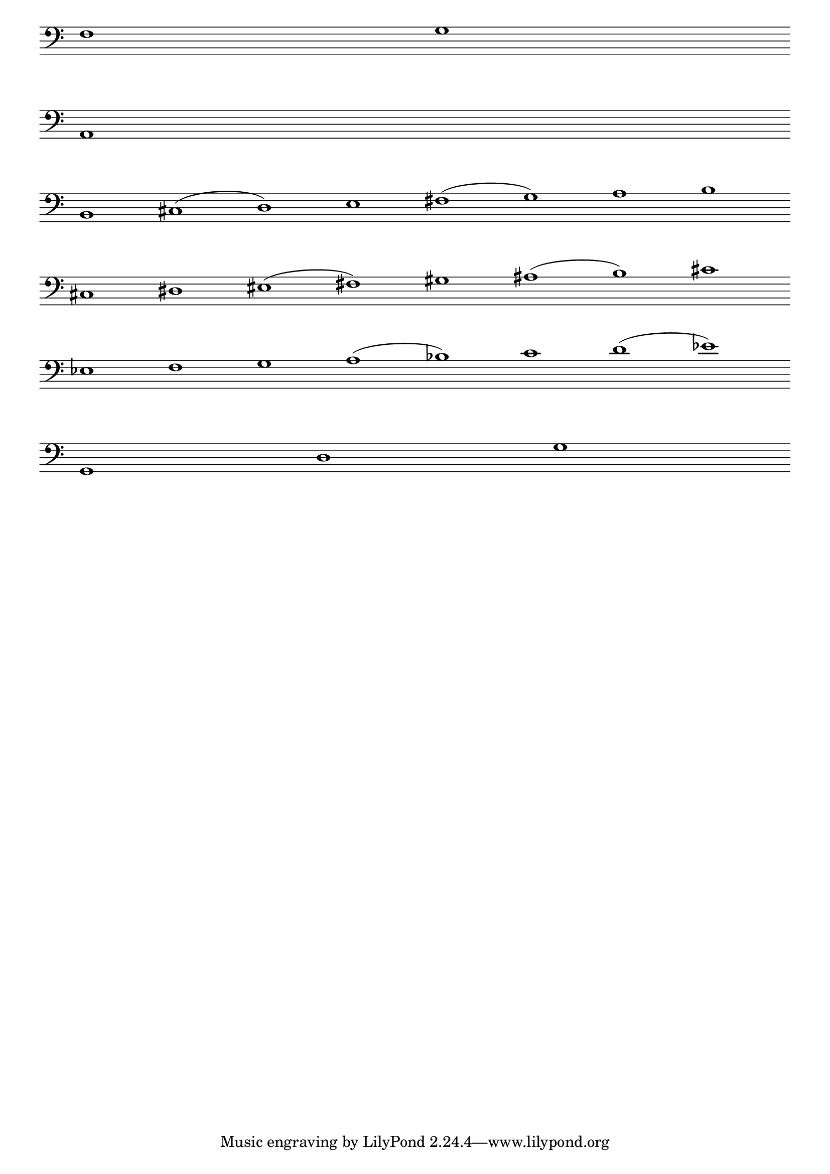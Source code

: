 \version "2.4"
\paper{ linewidth=15\cm leftmargin=3\cm rightmargin=3\cm indent=0\mm }

% Musical examples in the bass clef

\score {
 \new Staff \with { \remove "Time_signature_engraver" }
 {
  \clef bass
  \set Score.timing = ##f
  #(set-accidental-style 'forget)
  f1 g \bar "" \break
  a, \bar "" \break
  b, cis^( d) e fis^( g) a b \bar "" \break
  cis dis eis( fis) gis ais( b) cis' \bar "" \break
  es f g a( bes) c' d'( es') \bar "" \break
  g, d g \bar "" \break
 }
 \layout { raggedright = ##t }
}

